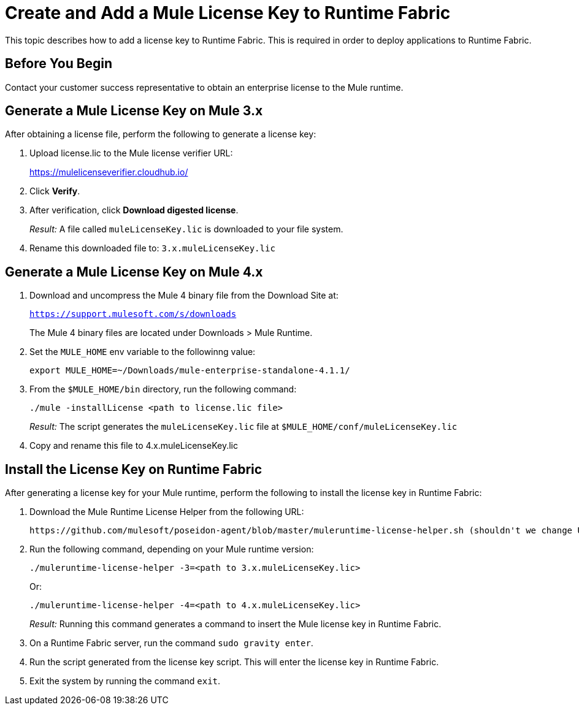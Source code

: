 = Create and Add a Mule License Key to Runtime Fabric
:noindex:

This topic describes how to add a license key to Runtime Fabric. This is required in order to deploy applications to Runtime Fabric.

== Before You Begin

Contact your customer success representative to obtain an enterprise license to the Mule runtime.

== Generate a Mule License Key on Mule 3.x

After obtaining a license file, perform the following to generate a license key:

. Upload license.lic to the Mule license verifier URL:
+
https://mulelicenseverifier.cloudhub.io/

. Click *Verify*.
. After verification, click *Download digested license*.
+
_Result:_ A file called `muleLicenseKey.lic` is downloaded to your file system.

. Rename this downloaded file to: `3.x.muleLicenseKey.lic`

== Generate a Mule License Key on Mule 4.x

. Download and uncompress the Mule 4 binary file from the Download Site at:
+
`https://support.mulesoft.com/s/downloads`
+
The Mule 4 binary files are located under Downloads > Mule Runtime. 

. Set the `MULE_HOME` env variable to the followinng value: 
+
----
export MULE_HOME=~/Downloads/mule-enterprise-standalone-4.1.1/
----

. From the `$MULE_HOME/bin` directory, run the following command:
+
----
./mule -installLicense <path to license.lic file>
----
+
_Result:_ The script generates the `muleLicenseKey.lic` file at `$MULE_HOME/conf/muleLicenseKey.lic`

. Copy and rename this file to 4.x.muleLicenseKey.lic


== Install the License Key on Runtime Fabric

After generating a license key for your Mule runtime, perform the following to install the license key in Runtime Fabric:

. Download the Mule Runtime License Helper from the following URL:
+
----
https://github.com/mulesoft/poseidon-agent/blob/master/muleruntime-license-helper.sh (shouldn't we change URL? this one is private?)
----

. Run the following command, depending on your Mule runtime version:
+
----
./muleruntime-license-helper -3=<path to 3.x.muleLicenseKey.lic>
----
+
Or:
+
----
./muleruntime-license-helper -4=<path to 4.x.muleLicenseKey.lic>
----
+
_Result:_ Running this command generates a command to insert the Mule license key in Runtime Fabric.
+
. On a Runtime Fabric server, run the command `sudo gravity enter`.
. Run the script generated from the license key script. This will enter the license key in Runtime Fabric.
. Exit the system by running the command `exit`.
